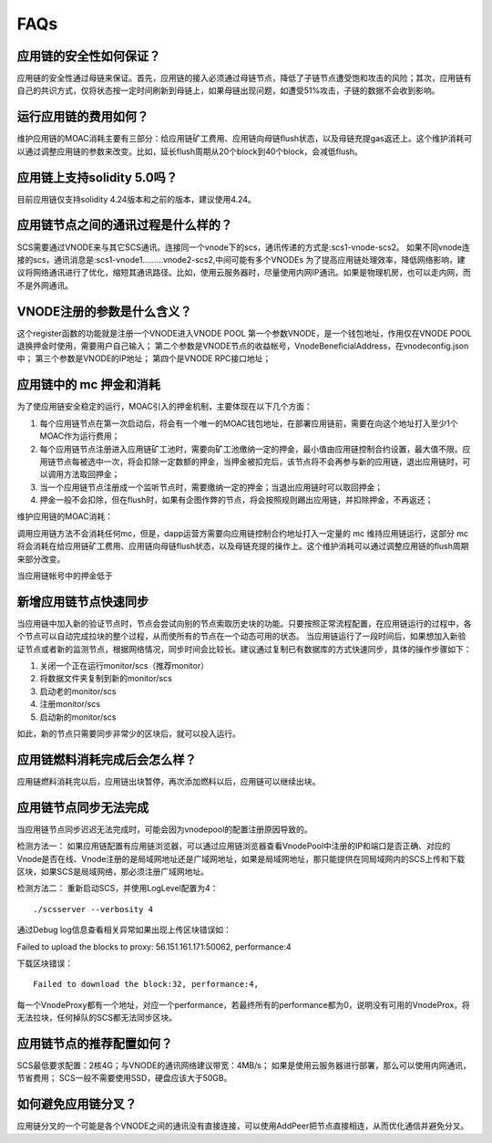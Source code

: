 .. _faq-all:

FAQs
----

应用链的安全性如何保证？
====================
应用链的安全性通过母链来保证。首先，应用链的接入必须通过母链节点，降低了子链节点遭受饱和攻击的风险；其次，应用链有自己的共识方式，仅将状态按一定时间刷新到母链上，如果母链出现问题，如遭受51%攻击，子链的数据不会收到影响。


运行应用链的费用如何？
====================
维护应用链的MOAC消耗主要有三部分：给应用链矿工费用、应用链向母链flush状态，以及母链充提gas返还上。这个维护消耗可以通过调整应用链的参数来改变。比如，延长flush周期从20个block到40个block，会减低flush。

应用链上支持solidity 5.0吗？
=========================
目前应用链仅支持solidity 4.24版本和之前的版本，建议使用4.24。


应用链节点之间的通讯过程是什么样的？
===============================
SCS需要通过VNODE来与其它SCS通讯。连接同一个vnode下的scs，通讯传递的方式是:scs1-vnode-scs2。
如果不同vnode连接的scs，通讯消息是:scs1-vnode1.........vnode2-scs2,中间可能有多个VNODEs
为了提高应用链处理效率，降低网络影响，建议将网络通讯进行了优化，缩短其通讯路径。比如，使用云服务器时，尽量使用内网IP通讯。如果是物理机房，也可以走内网，而不是外网通讯。

VNODE注册的参数是什么含义？
========================
这个register函数的功能就是注册一个VNODE进入VNODE POOL
第一个参数VNODE，是一个钱包地址，作用仅在VNODE POOL退换押金时使用，需要用户自己输入；
第二个参数是VNODE节点的收益帐号，VnodeBeneficialAddress，在vnodeconfig.json中；
第三个参数是VNODE的IP地址；
第四个是VNODE RPC接口地址；

应用链中的 mc 押金和消耗
======================

为了使应用链安全稳定的运行，MOAC引入的押金机制，主要体现在以下几个方面：

1. 每个应用链节点在第一次启动后，将会有一个唯一的MOAC钱包地址，在部署应用链前，需要在向这个地址打入至少1个MOAC作为运行费用；
2. 每个应用链节点注册进入应用链矿工池时，需要向矿工池缴纳一定的押金，最小值由应用链控制合约设置，最大值不限。应用链节点每被选中一次，将会扣除一定数额的押金，当押金被扣完后，该节点将不会再参与新的应用链，退出应用链时，可以调用方法取回押金；
3. 当一个应用链节点注册成一个监听节点时，需要缴纳一定的押金；当退出应用链时可以取回押金；
4. 押金一般不会扣除，但在flush时，如果有企图作弊的节点，将会按照规则踢出应用链，并扣除押金，不再返还；

维护应用链的MOAC消耗：

调用应用链方法不会消耗任何mc，但是，dapp运营方需要向应用链控制合约地址打入一定量的 mc 维持应用链运行，这部分 mc 将会消耗在给应用链矿工费用、应用链向母链flush状态，以及母链充提的操作上。这个维护消耗可以通过调整应用链的flush周期来部分改变。

当应用链帐号中的押金低于

新增应用链节点快速同步
===============================
当应用链中加入新的验证节点时，节点会尝试向别的节点索取历史块的功能。只要按照正常流程配置，在应用链运行的过程中，各个节点可以自动完成拉块的整个过程，从而使所有的节点在一个动态可用的状态。
当应用链运行了一段时间后，如果想加入新验证节点或者新的监测节点，根据网络情况，同步时间会比较长。建议通过复制已有数据库的方式快速同步，具体的操作步骤如下：

1. 关闭一个正在运行monitor/scs（推荐monitor）
2. 将数据文件夹复制到新的monitor/scs
3. 启动老的monitor/scs
4. 注册monitor/scs
5. 启动新的monitor/scs

如此，新的节点只需要同步非常少的区块后，就可以投入运行。

应用链燃料消耗完成后会怎么样？
==============================================
应用链燃料消耗完以后，应用链出块暂停，再次添加燃料以后，应用链可以继续出块。

.. _faq-5:

应用链节点同步无法完成
======================

当应用链节点同步迟迟无法完成时，可能会因为vnodepool的配置注册原因导致的。

检测方法一：
如果应用链配置有应用链浏览器，可以通过应用链浏览器查看VnodePool中注册的IP和端口是否正确、对应的Vnode是否在线、Vnode注册的是局域网地址还是广域网地址，如果是局域网地址，那只能提供在同局域网内的SCS上传和下载区块，如果SCS是局域网络，那必须注册广域网地址。

检测方法二：
重新启动SCS，并使用LogLevel配置为4：
::
    ./scsserver --verbosity 4

通过Debug log信息查看相关异常如果出现上传区块错误如：
::

Failed to upload the blocks to proxy: 56.151.161.171:50062, performance:4

下载区块错误：
::
    Failed to download the block:32, performance:4,

每一个VnodeProxy都有一个地址，对应一个performance，若最终所有的performance都为0，说明没有可用的VnodeProx，将无法拉块，任何掉队的SCS都无法同步区块。


应用链节点的推荐配置如何？
======================

SCS最低要求配置：2核4G；与VNODE的通讯网络建议带宽：4MB/s；
如果是使用云服务器进行部署，那么可以使用内网通讯，节省费用；
SCS一般不需要使用SSD，硬盘应该大于50GB。


.. _faq-7:

如何避免应用链分叉？
======================

应用链分叉的一个可能是各个VNODE之间的通讯没有直接连接，可以使用AddPeer把节点直接相连，从而优化通信并避免分叉。
